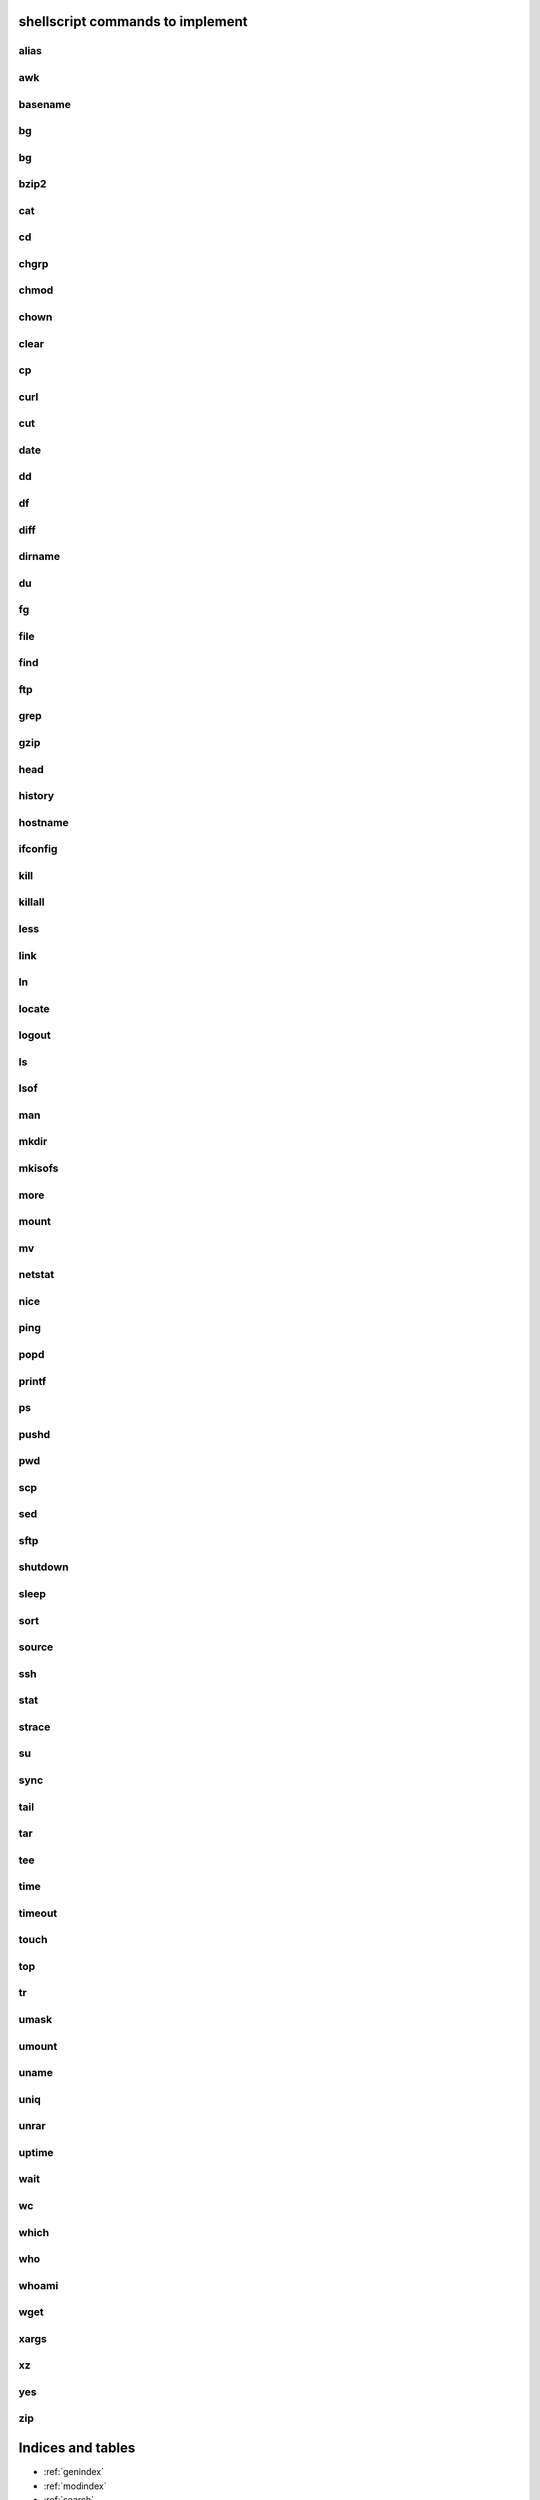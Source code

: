 shellscript commands to implement
=================================

alias
~~~~~
awk
~~~
basename
~~~~~~~~
bg
~~
bg
~~
bzip2
~~~~~
cat
~~~
cd
~~
chgrp
~~~~~
chmod
~~~~~
chown
~~~~~
clear
~~~~~
cp
~~
curl
~~~~
cut
~~~
date
~~~~
dd
~~
df
~~
diff
~~~~
dirname
~~~~~~~
du
~~
fg
~~
file
~~~~
find 
~~~~
ftp
~~~
grep
~~~~
gzip
~~~~
head
~~~~
history
~~~~~~~
hostname
~~~~~~~~
ifconfig
~~~~~~~~
kill
~~~~
killall
~~~~~~~
less
~~~~
link
~~~~
ln
~~
locate
~~~~~~
logout
~~~~~~
ls
~~
lsof
~~~~
man
~~~
mkdir
~~~~~
mkisofs
~~~~~~~
more
~~~~
mount
~~~~~
mv
~~
netstat
~~~~~~~
nice
~~~~
ping
~~~~
popd
~~~~
printf
~~~~~~
ps
~~
pushd
~~~~~
pwd
~~~
scp
~~~
sed
~~~
sftp
~~~~
shutdown
~~~~~~~~
sleep
~~~~~
sort
~~~~
source
~~~~~~
ssh
~~~
stat
~~~~
strace
~~~~~~
su
~~
sync
~~~~
tail
~~~~
tar
~~~
tee
~~~
time
~~~~
timeout
~~~~~~~
touch
~~~~~
top
~~~
tr
~~
umask
~~~~~
umount
~~~~~~
uname
~~~~~
uniq
~~~~
unrar
~~~~~
uptime
~~~~~~
wait
~~~~
wc
~~
which
~~~~~
who
~~~
whoami
~~~~~~
wget
~~~~
xargs
~~~~~
xz
~~
yes
~~~
zip
~~~


Indices and tables
==================

* :ref:`genindex`
* :ref:`modindex`
* :ref:`search`

